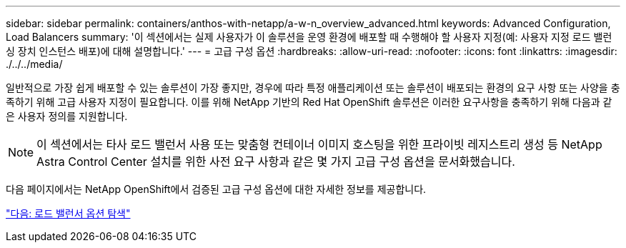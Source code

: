 ---
sidebar: sidebar 
permalink: containers/anthos-with-netapp/a-w-n_overview_advanced.html 
keywords: Advanced Configuration, Load Balancers 
summary: '이 섹션에서는 실제 사용자가 이 솔루션을 운영 환경에 배포할 때 수행해야 할 사용자 지정(예: 사용자 지정 로드 밸런싱 장치 인스턴스 배포)에 대해 설명합니다.' 
---
= 고급 구성 옵션
:hardbreaks:
:allow-uri-read: 
:nofooter: 
:icons: font
:linkattrs: 
:imagesdir: ./../../media/


일반적으로 가장 쉽게 배포할 수 있는 솔루션이 가장 좋지만, 경우에 따라 특정 애플리케이션 또는 솔루션이 배포되는 환경의 요구 사항 또는 사양을 충족하기 위해 고급 사용자 지정이 필요합니다. 이를 위해 NetApp 기반의 Red Hat OpenShift 솔루션은 이러한 요구사항을 충족하기 위해 다음과 같은 사용자 정의를 지원합니다.


NOTE: 이 섹션에서는 타사 로드 밸런서 사용 또는 맞춤형 컨테이너 이미지 호스팅을 위한 프라이빗 레지스트리 생성 등 NetApp Astra Control Center 설치를 위한 사전 요구 사항과 같은 몇 가지 고급 구성 옵션을 문서화했습니다.

다음 페이지에서는 NetApp OpenShift에서 검증된 고급 구성 옵션에 대한 자세한 정보를 제공합니다.

link:a-w-n_load_balancers.html["다음: 로드 밸런서 옵션 탐색"]

